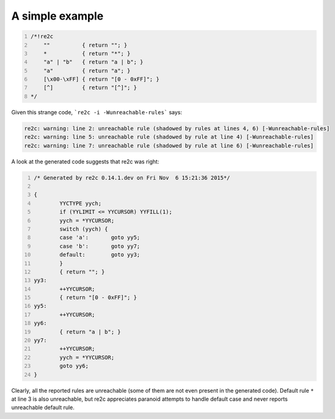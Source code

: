 A simple example
~~~~~~~~~~~~~~~~

.. code-block:: cpp
    :number-lines:

    /*!re2c
        ""          { return ""; }
        *           { return "*"; }
        "a" | "b"   { return "a | b"; }
        "a"         { return "a"; }
        [\x00-\xFF] { return "[0 - 0xFF]"; }
        [^]         { return "[^]"; }
    */

Given this strange code, ```re2c -i -Wunreachable-rules``` says:

.. code-block::

    re2c: warning: line 2: unreachable rule (shadowed by rules at lines 4, 6) [-Wunreachable-rules]
    re2c: warning: line 5: unreachable rule (shadowed by rule at line 4) [-Wunreachable-rules]
    re2c: warning: line 7: unreachable rule (shadowed by rule at line 6) [-Wunreachable-rules]

A look at the generated code suggests that re2c was right:

.. code-block:: cpp
    :number-lines:

    /* Generated by re2c 0.14.1.dev on Fri Nov  6 15:21:36 2015*/
    
    {
            YYCTYPE yych;
            if (YYLIMIT <= YYCURSOR) YYFILL(1);
            yych = *YYCURSOR;
            switch (yych) {
            case 'a':       goto yy5;
            case 'b':       goto yy7;
            default:        goto yy3;
            }
            { return ""; }
    yy3:
            ++YYCURSOR;
            { return "[0 - 0xFF]"; }
    yy5:
            ++YYCURSOR;
    yy6:
            { return "a | b"; }
    yy7:
            ++YYCURSOR;
            yych = *YYCURSOR;
            goto yy6;
    }

Clearly, all the reported rules are unreachable (some of them are not even present in the generated code).
Default rule ``*`` at line 3 is also unreachable, but re2c appreciates paranoid attempts
to handle default case and never reports unreachable default rule.

